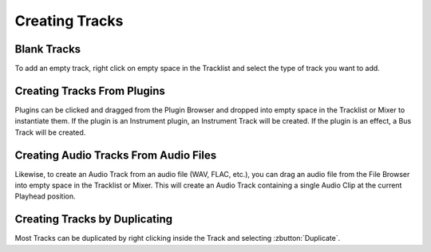 .. This is part of the Zrythm Manual.
   Copyright (C) 2019 Alexandros Theodotou <alex at zrythm dot org>
   See the file index.rst for copying conditions.

Creating Tracks
===============

Blank Tracks
------------

To add an empty track, right click on empty space in the
Tracklist and select the type of track you want to add.

Creating Tracks From Plugins
----------------------------

Plugins can be clicked and dragged from the Plugin Browser
and dropped into empty space in the Tracklist or Mixer to
instantiate them. If the plugin is an Instrument plugin,
an Instrument Track will be created. If the plugin is
an effect, a Bus Track will be created.

Creating Audio Tracks From Audio Files
--------------------------------------

Likewise, to create an Audio Track from an audio file
(WAV, FLAC, etc.), you can drag an audio file from the
File Browser into empty space in the Tracklist or Mixer.
This will create an Audio Track containing a single
Audio Clip at the current Playhead position.

Creating Tracks by Duplicating
------------------------------

Most Tracks can be duplicated by right clicking
inside the Track and selecting :zbutton:`Duplicate`.
